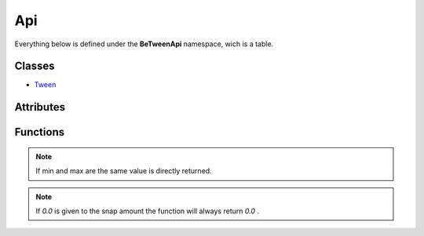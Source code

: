 
Api
=========


Everything below is defined under the **BeTweenApi** namespace, wich is a table.


Classes
-------


* `Tween <./Tween.html>`_


Attributes
----------


.. py:attribute:: BeTweenApi.interpolation

	see `interpolations <./interpolations.html>`_

	:type: table<string, function>


Functions
---------


.. py:function:: BeTweenApi.version_name ()

	return the current version as a string.

	:return: This is the syntax used in version names "1.0" or "1.0.1" .
	:rtype: string


.. py:function:: BeTweenApi.clamp (value, min, max)

	keep a number value in between of min and max, if the value is already in between is directly returned.

	:param value: the value to clamp.
	:type value: number
	:param min: the minimun this function can return.
	:type min: number
	:param max: the maximum this function can return.
	:type max: number
	:rtype: number


.. py:function:: BeTweenApi.wrap (value, min, max)

	make the value flow around the range of min and max.

	:param value: the value to wrap.
	:type value: number
	:param min: start point when the value wrap after being over max.
	:type min: number
	:param max: final point before the value wrap and start to min again.
	:type max: number
	:rtype: number


.. note::
	If min and max are the same value is directly returned.


.. py:function:: BeTweenApi.snap (value, snap)

	round the value to the nearest point of snap.

	:param value: the value to snap.
	:type value: number
	:param snap: the size of the snap, should be positive and more than 0 .
	:type snap: number
	:rtype: number

.. note::
	If *0.0* is given to the snap amount the function will always return *0.0* .


.. py:function:: BeTweenApi.get_active_tweens ()

	return a copy the list of currenlty running tweens.

	:rtype: table<Tween>[]

	.. note::
		this will be a copy of the list, it will not be updated and changing it will not interfeer with the orinal list because is used in the api loop.
